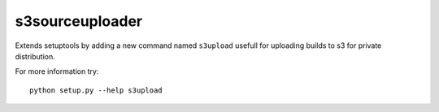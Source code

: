 s3sourceuploader
================

Extends setuptools by adding a new command named ``s3upload`` usefull for
uploading builds to s3 for private distribution.

For more information try::

    python setup.py --help s3upload
